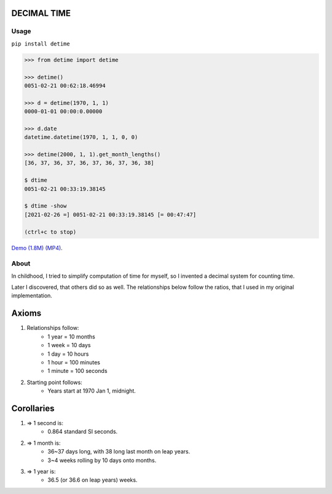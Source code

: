 DECIMAL TIME
============

Usage
-----

``pip install detime``

.. code:: bash

    >>> from detime import detime

    >>> detime()
    0051-02-21 00:62:18.46994

    >>> d = detime(1970, 1, 1)
    0000-01-01 00:00:0.00000

    >>> d.date
    datetime.datetime(1970, 1, 1, 0, 0)

    >>> detime(2000, 1, 1).get_month_lengths()
    [36, 37, 36, 37, 36, 37, 36, 37, 36, 38]

    $ dtime
    0051-02-21 00:33:19.38145

    $ dtime -show
    [2021-02-26 =] 0051-02-21 00:33:19.38145 [= 00:47:47]

    (ctrl+c to stop)


`Demo (1.8M)
(MP4) <https://github.com/mindey/detime/blob/master/media/about.mp4?raw=true>`__.

About
-----

In childhood, I tried to simplify computation of time for myself, so I invented a decimal system for counting time.

Later I discovered, that others did so as well. The relationships below follow the ratios, that I used in my original implementation.

Axioms
======

#. Relationships follow:
    * 1 year = 10 months
    * 1 week = 10 days
    * 1 day = 10 hours
    * 1 hour = 100 minutes
    * 1 minute = 100 seconds

#. Starting point follows:
    * Years start at 1970 Jan 1, midnight.

Corollaries
===========

#. => 1 second is:
    * 0.864 standard SI seconds.
#. => 1 month is:
    * 36~37 days long, with 38 long last month on leap years.
    * 3~4 weeks rolling by 10 days onto months.
#. => 1 year is:
    * 36.5 (or 36.6 on leap years) weeks.

